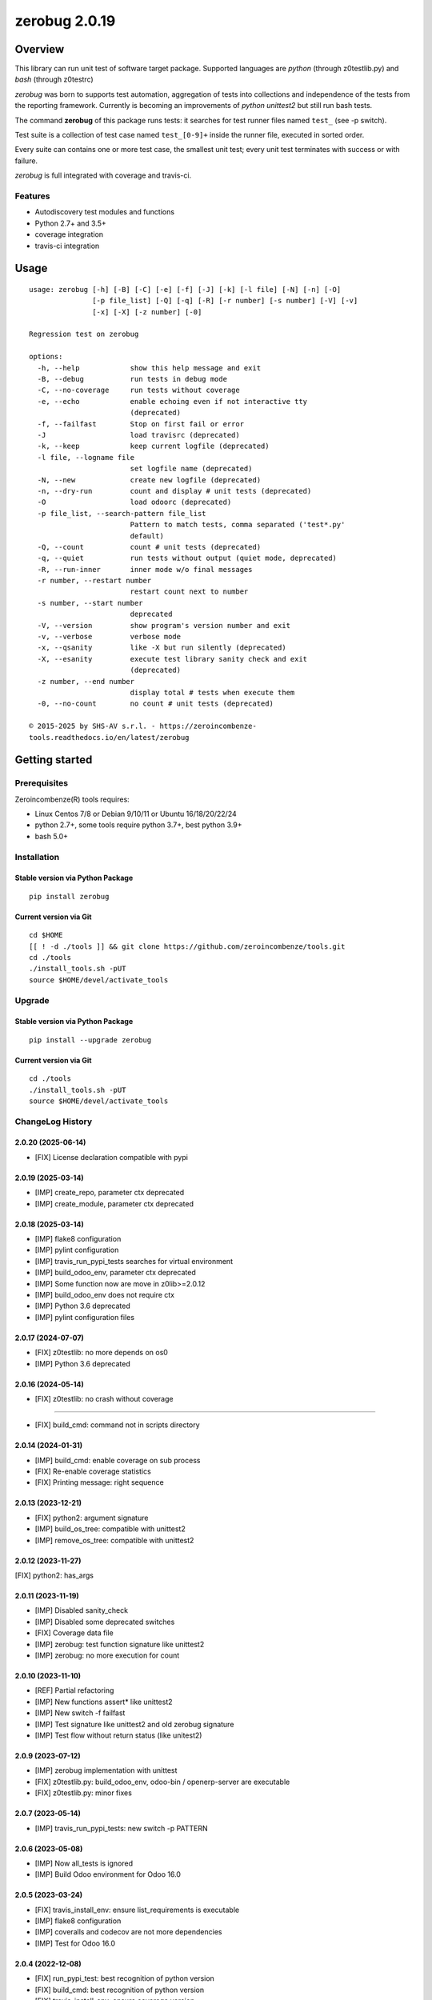 ==============
zerobug 2.0.19
==============



|Maturity| |license gpl|



Overview
========

This library can run unit test of software target package.
Supported languages are *python* (through z0testlib.py) and *bash* (through z0testrc)

*zerobug* was born to supports test automation, aggregation of tests into collections
and independence of the tests from the reporting framework.
Currently is becoming an improvements of *python unittest2* but still run bash tests.

The command **zerobug** of this package runs tests: it searches for test runner
files named ``test_`` (see -p switch).

Test suite is a collection of test case named ``test_[0-9]+`` inside the runner file,
executed in sorted order.

Every suite can contains one or more test case, the smallest unit test;
every unit test terminates with success or with failure.

*zerobug* is full integrated with coverage and travis-ci.



Features
--------

* Autodiscovery test modules and functions
* Python 2.7+ and 3.5+
* coverage integration
* travis-ci integration



Usage
=====

::

    usage: zerobug [-h] [-B] [-C] [-e] [-f] [-J] [-k] [-l file] [-N] [-n] [-O]
                   [-p file_list] [-Q] [-q] [-R] [-r number] [-s number] [-V] [-v]
                   [-x] [-X] [-z number] [-0]
    
    Regression test on zerobug
    
    options:
      -h, --help            show this help message and exit
      -B, --debug           run tests in debug mode
      -C, --no-coverage     run tests without coverage
      -e, --echo            enable echoing even if not interactive tty
                            (deprecated)
      -f, --failfast        Stop on first fail or error
      -J                    load travisrc (deprecated)
      -k, --keep            keep current logfile (deprecated)
      -l file, --logname file
                            set logfile name (deprecated)
      -N, --new             create new logfile (deprecated)
      -n, --dry-run         count and display # unit tests (deprecated)
      -O                    load odoorc (deprecated)
      -p file_list, --search-pattern file_list
                            Pattern to match tests, comma separated ('test*.py'
                            default)
      -Q, --count           count # unit tests (deprecated)
      -q, --quiet           run tests without output (quiet mode, deprecated)
      -R, --run-inner       inner mode w/o final messages
      -r number, --restart number
                            restart count next to number
      -s number, --start number
                            deprecated
      -V, --version         show program's version number and exit
      -v, --verbose         verbose mode
      -x, --qsanity         like -X but run silently (deprecated)
      -X, --esanity         execute test library sanity check and exit
                            (deprecated)
      -z number, --end number
                            display total # tests when execute them
      -0, --no-count        no count # unit tests (deprecated)
    
    © 2015-2025 by SHS-AV s.r.l. - https://zeroincombenze-
    tools.readthedocs.io/en/latest/zerobug
    



Getting started
===============


Prerequisites
-------------

Zeroincombenze(R) tools requires:

* Linux Centos 7/8 or Debian 9/10/11 or Ubuntu 16/18/20/22/24
* python 2.7+, some tools require python 3.7+, best python 3.9+
* bash 5.0+



Installation
------------

Stable version via Python Package
~~~~~~~~~~~~~~~~~~~~~~~~~~~~~~~~~

::

    pip install zerobug

Current version via Git
~~~~~~~~~~~~~~~~~~~~~~~

::

    cd $HOME
    [[ ! -d ./tools ]] && git clone https://github.com/zeroincombenze/tools.git
    cd ./tools
    ./install_tools.sh -pUT
    source $HOME/devel/activate_tools



Upgrade
-------

Stable version via Python Package
~~~~~~~~~~~~~~~~~~~~~~~~~~~~~~~~~

::

    pip install --upgrade zerobug

Current version via Git
~~~~~~~~~~~~~~~~~~~~~~~

::

    cd ./tools
    ./install_tools.sh -pUT
    source $HOME/devel/activate_tools



ChangeLog History
-----------------

2.0.20 (2025-06-14)
~~~~~~~~~~~~~~~~~~~

* [FIX] License declaration compatible with pypi

2.0.19 (2025-03-14)
~~~~~~~~~~~~~~~~~~~

* [IMP] create_repo, parameter ctx deprecated
* [IMP] create_module, parameter ctx deprecated

2.0.18 (2025-03-14)
~~~~~~~~~~~~~~~~~~~

* [IMP] flake8 configuration
* [IMP] pylint configuration
* [IMP] travis_run_pypi_tests searches for virtual environment
* [IMP] build_odoo_env, parameter ctx deprecated
* [IMP] Some function now are move in z0lib>=2.0.12
* [IMP] build_odoo_env does not require ctx
* [IMP] Python 3.6 deprecated
* [IMP] pylint configuration files

2.0.17 (2024-07-07)
~~~~~~~~~~~~~~~~~~~

* [FIX] z0testlib: no more depends on os0
* [IMP] Python 3.6 deprecated

2.0.16 (2024-05-14)
~~~~~~~~~~~~~~~~~~~

* [FIX] z0testlib: no crash without coverage

~~~~~~~~~~~~~~~~~~~

* [FIX] build_cmd: command not in scripts directory

2.0.14 (2024-01-31)
~~~~~~~~~~~~~~~~~~~

* [IMP] build_cmd: enable coverage on sub process
* [FIX] Re-enable coverage statistics
* [FIX] Printing message: right sequence

2.0.13 (2023-12-21)
~~~~~~~~~~~~~~~~~~~

* [FIX] python2: argument signature
* [IMP] build_os_tree: compatible with unittest2
* [IMP] remove_os_tree: compatible with unittest2

2.0.12 (2023-11-27)
~~~~~~~~~~~~~~~~~~~

[FIX] python2: has_args

2.0.11 (2023-11-19)
~~~~~~~~~~~~~~~~~~~

* [IMP] Disabled sanity_check
* [IMP] Disabled some deprecated switches
* [FIX] Coverage data file
* [IMP] zerobug: test function signature like unittest2
* [IMP] zerobug: no more execution for count

2.0.10 (2023-11-10)
~~~~~~~~~~~~~~~~~~~

* [REF] Partial refactoring
* [IMP] New functions assert* like unittest2
* [IMP] New switch -f failfast
* [IMP] Test signature like unittest2 and old zerobug signature
* [IMP] Test flow without return status (like unitest2)

2.0.9 (2023-07-12)
~~~~~~~~~~~~~~~~~~

* [IMP] zerobug implementation with unittest
* [FIX] z0testlib.py: build_odoo_env, odoo-bin / openerp-server are executable
* [FIX] z0testlib.py: minor fixes

2.0.7 (2023-05-14)
~~~~~~~~~~~~~~~~~~

* [IMP] travis_run_pypi_tests: new switch -p PATTERN

2.0.6 (2023-05-08)
~~~~~~~~~~~~~~~~~~

* [IMP] Now all_tests is ignored
* [IMP] Build Odoo environment for Odoo 16.0

2.0.5 (2023-03-24)
~~~~~~~~~~~~~~~~~~

* [FIX] travis_install_env: ensure list_requirements is executable
* [IMP] flake8 configuration
* [IMP] coveralls and codecov are not more dependencies
* [IMP] Test for Odoo 16.0

2.0.4 (2022-12-08)
~~~~~~~~~~~~~~~~~~

* [FIX] run_pypi_test: best recognition of python version
* [FIX] build_cmd: best recognition of python version
* [FIX] travis_install_env: ensure coverage version
* [IMP] odoo environment to test more precise

2.0.3 (2022-11-08)
~~~~~~~~~~~~~~~~~~

* [IMP] npm management

2.0.2.1 (2022-10-31)
~~~~~~~~~~~~~~~~~~~~

* [FIX] Odoo 11.0+
* [FIX] Ensure coverage 5.0+

2.0.2 (2022-10-20)
~~~~~~~~~~~~~~~~~~

* [IMP] Stable version

2.0.1.1 (2022-10-12)
~~~~~~~~~~~~~~~~~~~~

* [IMP] minor improvements

2.0.1 (2022-10-12)
~~~~~~~~~~~~~~~~~~

* [IMP] stable version

2.0.0.2 (2022-10-05)
~~~~~~~~~~~~~~~~~~~~

* [IMP] travis_install_env: python2 tests



Credits
=======

Copyright
---------

SHS-AV s.r.l. <https://www.shs-av.com/>


Authors
-------

* `SHS-AV s.r.l. <https://www.zeroincombenze.it>`__



Contributors
------------

* `Antonio Maria Vigliotti <antoniomaria.vigliotti@gmail.com>`__
* `Antonio Maria Vigliotti <info@shs-av.com>`__


|
|

.. |Maturity| image:: https://img.shields.io/badge/maturity-Beta-yellow.png
    :target: https://odoo-community.org/page/development-status
    :alt: 
.. |license gpl| image:: https://img.shields.io/badge/licence-AGPL--3-blue.svg
    :target: http://www.gnu.org/licenses/agpl-3.0-standalone.html
    :alt: License: AGPL-3
.. |license opl| image:: https://img.shields.io/badge/licence-OPL-7379c3.svg
    :target: https://www.odoo.com/documentation/user/9.0/legal/licenses/licenses.html
    :alt: License: OPL
.. |Tech Doc| image:: https://www.zeroincombenze.it/wp-content/uploads/ci-ct/prd/button-docs-2.svg
    :target: https://wiki.zeroincombenze.org/en/Odoo/2.0.19/dev
    :alt: Technical Documentation
.. |Help| image:: https://www.zeroincombenze.it/wp-content/uploads/ci-ct/prd/button-help-2.svg
    :target: https://wiki.zeroincombenze.org/it/Odoo/2.0.19/man
    :alt: Technical Documentation
.. |Try Me| image:: https://www.zeroincombenze.it/wp-content/uploads/ci-ct/prd/button-try-it-2.svg
    :target: https://erp2.zeroincombenze.it
    :alt: Try Me
.. |Zeroincombenze| image:: https://avatars0.githubusercontent.com/u/6972555?s=460&v=4
   :target: https://www.zeroincombenze.it/
   :alt: Zeroincombenze
.. |en| image:: https://raw.githubusercontent.com/zeroincombenze/grymb/master/flags/en_US.png
   :target: https://www.facebook.com/Zeroincombenze-Software-gestionale-online-249494305219415/
.. |it| image:: https://raw.githubusercontent.com/zeroincombenze/grymb/master/flags/it_IT.png
   :target: https://www.facebook.com/Zeroincombenze-Software-gestionale-online-249494305219415/
.. |check| image:: https://raw.githubusercontent.com/zeroincombenze/grymb/master/awesome/check.png
.. |no_check| image:: https://raw.githubusercontent.com/zeroincombenze/grymb/master/awesome/no_check.png
.. |menu| image:: https://raw.githubusercontent.com/zeroincombenze/grymb/master/awesome/menu.png
.. |right_do| image:: https://raw.githubusercontent.com/zeroincombenze/grymb/master/awesome/right_do.png
.. |exclamation| image:: https://raw.githubusercontent.com/zeroincombenze/grymb/master/awesome/exclamation.png
.. |warning| image:: https://raw.githubusercontent.com/zeroincombenze/grymb/master/awesome/warning.png
.. |same| image:: https://raw.githubusercontent.com/zeroincombenze/grymb/master/awesome/same.png
.. |late| image:: https://raw.githubusercontent.com/zeroincombenze/grymb/master/awesome/late.png
.. |halt| image:: https://raw.githubusercontent.com/zeroincombenze/grymb/master/awesome/halt.png
.. |info| image:: https://raw.githubusercontent.com/zeroincombenze/grymb/master/awesome/info.png
.. |xml_schema| image:: https://raw.githubusercontent.com/zeroincombenze/grymb/master/certificates/iso/icons/xml-schema.png
   :target: https://github.com/zeroincombenze/grymb/blob/master/certificates/iso/scope/xml-schema.md
.. |DesktopTelematico| image:: https://raw.githubusercontent.com/zeroincombenze/grymb/master/certificates/ade/icons/DesktopTelematico.png
   :target: https://github.com/zeroincombenze/grymb/blob/master/certificates/ade/scope/Desktoptelematico.md
.. |FatturaPA| image:: https://raw.githubusercontent.com/zeroincombenze/grymb/master/certificates/ade/icons/fatturapa.png
   :target: https://github.com/zeroincombenze/grymb/blob/master/certificates/ade/scope/fatturapa.md
.. |chat_with_us| image:: https://www.shs-av.com/wp-content/chat_with_us.gif
   :target: https://t.me/Assitenza_clienti_powERP
